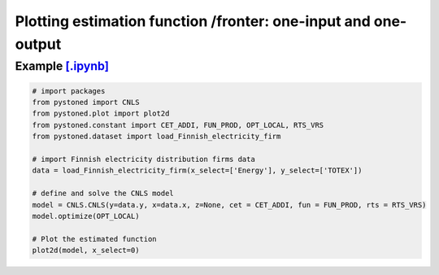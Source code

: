 =================================================================
Plotting estimation function /fronter: one-input and one-output
=================================================================


Example `[.ipynb] <https://colab.research.google.com/github/ds2010/pyStoNED/blob/master/notebooks/2dplot.ipynb>`_
---------------------------------------------------------------------------------------------------------------------

.. code:: python

    # import packages
    from pystoned import CNLS
    from pystoned.plot import plot2d
    from pystoned.constant import CET_ADDI, FUN_PROD, OPT_LOCAL, RTS_VRS
    from pystoned.dataset import load_Finnish_electricity_firm

    # import Finnish electricity distribution firms data
    data = load_Finnish_electricity_firm(x_select=['Energy'], y_select=['TOTEX'])

    # define and solve the CNLS model
    model = CNLS.CNLS(y=data.y, x=data.x, z=None, cet = CET_ADDI, fun = FUN_PROD, rts = RTS_VRS)
    model.optimize(OPT_LOCAL)

    # Plot the estimated function
    plot2d(model, x_select=0)

